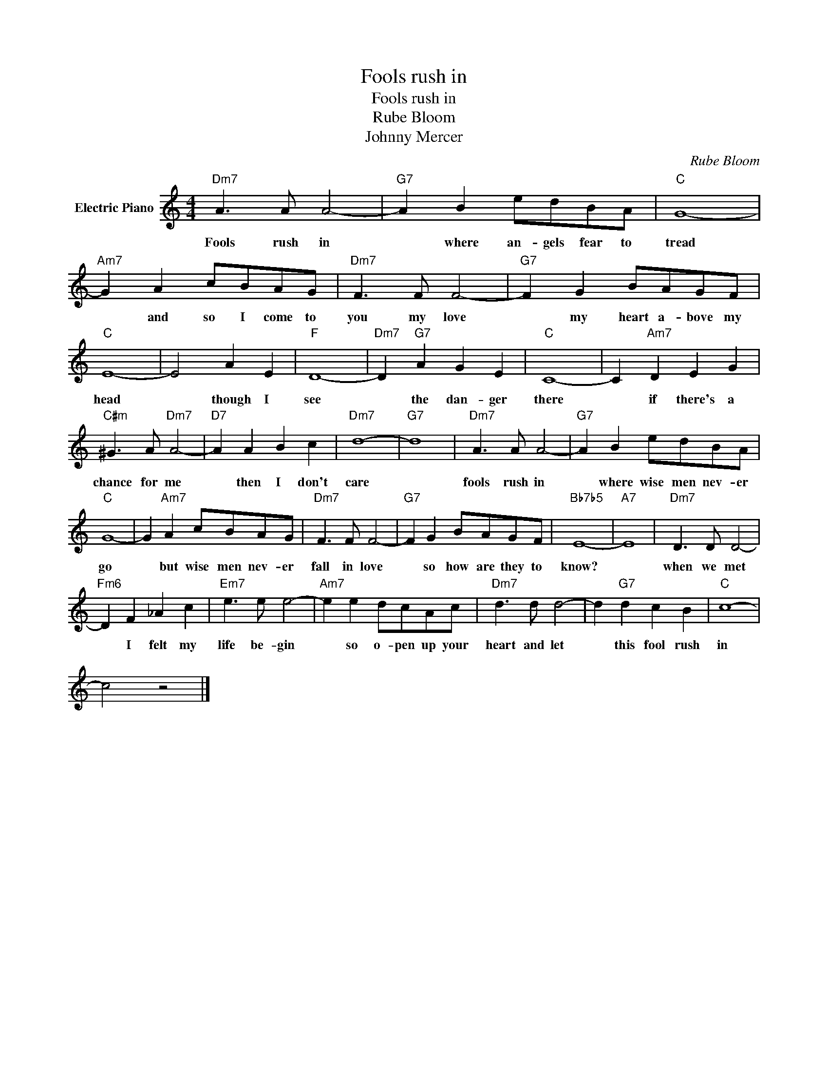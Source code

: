 X:1
T:Fools rush in
T:Fools rush in
T:Rube Bloom
T:Johnny Mercer
C:Rube Bloom
Z:All Rights Reserved
L:1/8
M:4/4
K:C
V:1 treble nm="Electric Piano"
%%MIDI program 4
V:1
"Dm7" A3 A A4- |"G7" A2 B2 edBA |"C" G8- |"Am7" G2 A2 cBAG |"Dm7" F3 F F4- |"G7" F2 G2 BAGF | %6
w: Fools rush in|* where an- gels fear to|tread|* and so I come to|you my love|* my heart a- bove my|
"C" E8- | E4 A2 E2 |"F" D8- |"Dm7" D2"G7" A2 G2 E2 |"C" C8- | C2"Am7" D2 E2 G2 | %12
w: head|* though I|see|* the dan- ger|there|* if there's a|
"C#m" ^G3 A"Dm7" A4- |"D7" A2 A2 B2 c2 |"Dm7" d8- |"G7" d8 |"Dm7" A3 A A4- |"G7" A2 B2 edBA | %18
w: chance for me|* then I don't|care||fools rush in|* where wise men nev- er|
"C" G8- | G2"Am7" A2 cBAG |"Dm7" F3 F F4- |"G7" F2 G2 BAGF |"Bb7b5" E8- |"A7" E8 |"Dm7" D3 D D4- | %25
w: go|* but wise men nev- er|fall in love|* so how are they to|know?||when we met|
"Fm6" D2 F2 _A2 c2 |"Em7" e3 e e4- |"Am7" e2 e2 dcAc |"Dm7" d3 d d4- | d2"G7" d2 c2 B2 |"C" c8- | %31
w: * I felt my|life be- gin|* so o- pen up your|heart and let|* this fool rush|in|
 c4 z4 |] %32
w: |

